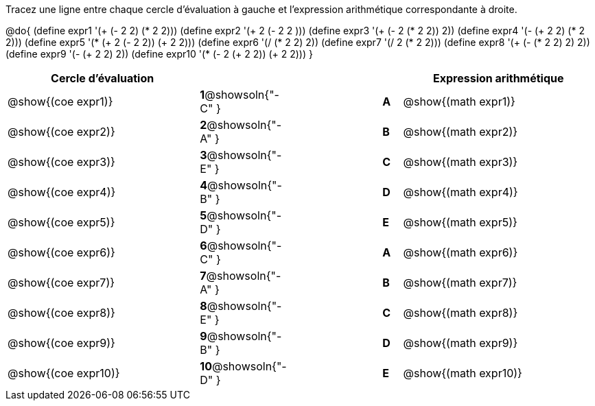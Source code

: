 

Tracez une ligne entre chaque cercle d'évaluation à gauche et l'expression arithmétique correspondante à droite.

@do{
 (define expr1 '(+ (- 2 2) (* 2 2)))
 (define expr2 '(+ 2 (- 2 2 )))
 (define expr3 '(+ (- 2 (* 2 2)) 2))
 (define expr4 '(- (+ 2 2) (* 2 2)))
 (define expr5 '(* (+ 2 (- 2 2)) (+ 2 2)))
 (define expr6 '(/ (* 2 2) 2))
 (define expr7 '(/ 2 (* 2 2)))
 (define expr8 '(+ (- (* 2 2) 2) 2))
 (define expr9 '(- (+ 2 2) 2))
 (define expr10 '(* (- 2 (+ 2 2)) (+ 2 2)))
}

[cols="^.^10a,^.^2a,5a,^.^1a,^.^10a",options="header",stripes="none",g rid="none",frame="none"]
|===
| Cercle d’évaluation	|
||	| Expression arithmétique
| @show{(coe expr1)}	|*1*@showsoln{"-C" }||*A*	| @show{(math expr1)}
| @show{(coe expr2)}	|*2*@showsoln{"-A" }||*B*	| @show{(math expr2)}
| @show{(coe expr3)}	|*3*@showsoln{"-E" }||*C*	| @show{(math expr3)}
| @show{(coe expr4)}	|*4*@showsoln{"-B" }||*D*	| @show{(math expr4)}
| @show{(coe expr5)}	|*5*@showsoln{"-D" }||*E*	| @show{(math expr5)}
| @show{(coe expr6)}	|*6*@showsoln{"-C" }||*A*	| @show{(math expr6)}
| @show{(coe expr7)}	|*7*@showsoln{"-A" }||*B*	| @show{(math expr7)}
| @show{(coe expr8)}	|*8*@showsoln{"-E" }||*C*	| @show{(math expr8)}
| @show{(coe expr9)}	|*9*@showsoln{"-B" }||*D*	| @show{(math expr9)}
| @show{(coe expr10)}	|*10*@showsoln{"-D" }||*E*	| @show{(math expr10)}
|===

